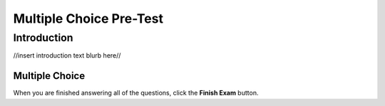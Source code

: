 =========================
Multiple Choice Pre-Test
=========================

.. Here is were you specify the content and order of your new book.

.. Each section heading (e.g. "SECTION 1: A Random Section") will be
   a heading in the table of contents. Source files that should be
   generated and included in that section should be placed on individual
   lines, with one line separating the first source filename and the
   :maxdepth: line.

.. Sources can also be included from subfolders of this directory.
   (e.g. "DataStructures/queues.rst").

Introduction
:::::::::::::::::::::::
//insert introduction text blurb here//



Multiple Choice
---------------

.. timed:: pretest-mc_timed
    :timelimit: 30
    :nofeedback:

    .. mchoice:: pre5
        :correct: b
	:answer_a: 3
	:answer_b: 4
	:answer_c: 7
	:answer_d: 0
	:answer_e: Nothing is printed.

	Consider the following code:
	
	    .. code-block:: python
	    
	    	x = 3
	        y = 4
	        x = y
	        y = 7
	        print(x)

	What will be printed?


    .. mchoice:: pre1
        :correct: c
        :answer_a: A
        :answer_b: B
        :answer_c: C
        :answer_d: D
        :answer_e: Nothing is printed.

        Consider the following code:

	    .. code-block:: python

	        if a > 0 and b > 0:
	            if a > b:
		        print("A")
   	            else:
		        print("B")
	        elif b < 0 or a < 0:
   		        print("C")
	        else:
    		        print("D")

        What is printed when **a is 3**, and **b is -2**?

    .. mchoice:: pre2
	:correct: d
	:answer_a: [12, 9, 8, 4, 3, 6, 11, 1, 7]
	:answer_b: [12, 9, 7, 8, 4, 6, 11, 1, 3]
	:answer_c: [12, 9, 7, 4, 3, 6, 11, 1, 8]
	:answer_d: [8, 4, 3, 6, 11, 1, 12, 9, 7]
	:answer_e: [1, 11, 6, 12, 9, 7, 8, 4, 3]

	Consider the following code:

	    .. code-block:: python

		list = getInputList()
		n = getNValue()

		for k in range(0, n):
			item = list[0]
			del list[0]
			list.append[item]

		print(list)

	Assume that the input collected by **getInputList()** is [12, 9, 7, 8, 4, 3, 6, 11, 1]. What is printed if the value of n is 3?


    .. mchoice:: pre3
        :correct: a
	:answer_a: I
	:answer_b: II
	:answer_c: III
	:answer_d: IV
	:answer_e: V

	Consider the following segments of code.

	**I**
	    .. code-block:: python 

		arr = getInputList()
		isEven = false
		for x in arr:
		    if x % 2 == 0:
		        isEven = true
		print(isEven)

	**II** 
	    .. code-block:: python

	        arr = getInputList()
	        isEven = false
		for x in arr:
		    if x % 2 != 0
		        isEven = false
		    else:
		        isEven = true
	        print(isEven)

	**III**
	    .. code-block:: python 

		arr = getInputList()
		isEven = false
		for x in arr:
		    if x % 2!= 0:
		        isEven = false
		    print(isEven)

	**IV**
	    .. code-block:: python

		arr = getInputList()
		isEven = true;
		if x % 2 != 0:
		    isEven = false
		else:
		    isEven = true
		print(isEven)

	**V**
	    .. code-block:: python

		arr = getInputList()
		isEven = true
		for x in arr:
		    if x % 2 == 0:
		        isEven = false
		    else:
			isEven = true
		print(isEven)

	Which piece of code prints **true** if all items in the list are even numbers?

    .. mchoice:: pre4
        :correct: a
	:answer_a: I only
	:answer_b: II only
	:answer_c: III only
	:answer_d: I and III
	:answer_e: II and III

	Consider the following code:
	    .. code-block:: python

		if value < 0 or value > 100:
		    print("Not in range")
		else:
		    print("In range")

	Which of the following code segments will have the same behavior as the original code version above?

	**I.**	
		.. code-block:: python 

			if value < 0:
			    if value > 100:
				print("Not in range")
			    else:
				print("In range")
			else:
			    print("In range")

	**II.**	
		.. code-block:: python

			if value < 0:
			    print("Not in range")
			elif value > 100:
			    print("Not in range")
			else:
			    print("In range")

	**III.**
		.. code-block:: python

			if value >= 0:
			    print("In range")
			elif value <= 100:
			    print("in range")
			else:
			    print("Not in range")




When you are finished answering all of the questions, click the **Finish Exam** button.




